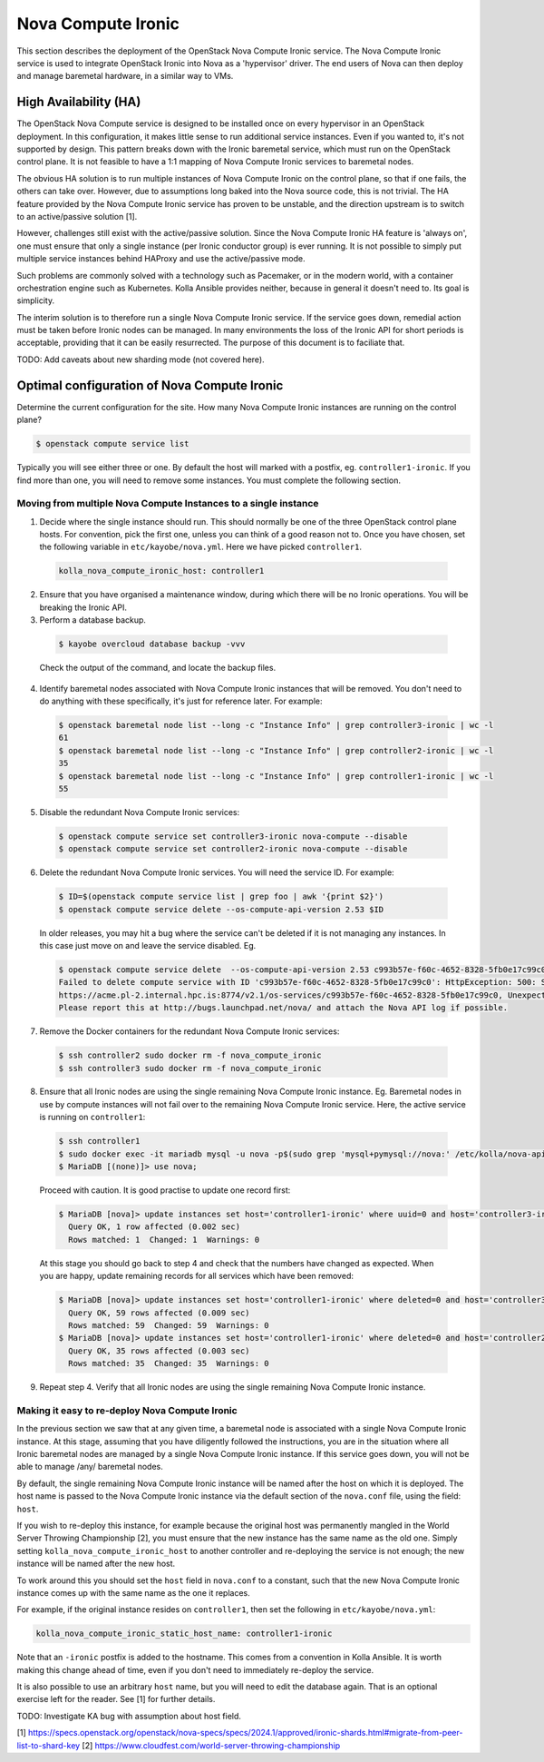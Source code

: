 ===================
Nova Compute Ironic
===================

This section describes the deployment of the OpenStack Nova Compute
Ironic service. The Nova Compute Ironic service is used to integrate
OpenStack Ironic into Nova as a 'hypervisor' driver. The end users of Nova
can then deploy and manage baremetal hardware, in a similar way to VMs.

High Availability (HA)
======================

The OpenStack Nova Compute service is designed to be installed once on every
hypervisor in an OpenStack deployment. In this configuration, it makes little
sense to run additional service instances. Even if you wanted to, it's not
supported by design. This pattern breaks down with the Ironic baremetal
service, which must run on the OpenStack control plane. It is not feasible
to have a 1:1 mapping of Nova Compute Ironic services to baremetal nodes.

The obvious HA solution is to run multiple instances of Nova Compute Ironic
on the control plane, so that if one fails, the others can take over. However,
due to assumptions long baked into the Nova source code, this is not trivial.
The HA feature provided by the Nova Compute Ironic service has proven to be
unstable, and the direction upstream is to switch to an active/passive
solution [1].

However, challenges still exist with the active/passive solution. Since the
Nova Compute Ironic HA feature is 'always on', one must ensure that only a
single instance (per Ironic conductor group) is ever running. It is not
possible to simply put multiple service instances behind HAProxy and use the
active/passive mode.

Such problems are commonly solved with a technology such as Pacemaker, or in
the modern world, with a container orchestration engine such as Kubernetes.
Kolla Ansible provides neither, because in general it doesn't need to. Its
goal is simplicity.

The interim solution is to therefore run a single Nova Compute Ironic
service. If the service goes down, remedial action must be taken before
Ironic nodes can be managed. In many environments the loss of the Ironic
API for short periods is acceptable, providing that it can be easily
resurrected. The purpose of this document is to faciliate that.

TODO: Add caveats about new sharding mode (not covered here).

Optimal configuration of Nova Compute Ironic
============================================

Determine the current configuration for the site. How many Nova Compute
Ironic instances are running on the control plane?

.. code-block:: console

  $ openstack compute service list

Typically you will see either three or one. By default the host will
marked with a postfix, eg. ``controller1-ironic``. If you find more than
one, you will need to remove some instances. You must complete the
following section.

Moving from multiple Nova Compute Instances to a single instance
----------------------------------------------------------------

1. Decide where the single instance should run. This should normally be
   one of the three OpenStack control plane hosts. For convention, pick
   the first one, unless you can think of a good reason not to. Once you
   have chosen, set the following variable in ``etc/kayobe/nova.yml``.
   Here we have picked ``controller1``.

  .. code-block:: yaml

    kolla_nova_compute_ironic_host: controller1

2. Ensure that you have organised a maintenance window, during which
   there will be no Ironic operations. You will be breaking the Ironic
   API.

3. Perform a database backup.

  .. code-block:: console

    $ kayobe overcloud database backup -vvv

  Check the output of the command, and locate the backup files.

4. Identify baremetal nodes associated with Nova Compute Ironic instances
   that will be removed. You don't need to do anything with these
   specifically, it's just for reference later. For example:

  .. code-block:: console

    $ openstack baremetal node list --long -c "Instance Info" | grep controller3-ironic | wc -l
    61
    $ openstack baremetal node list --long -c "Instance Info" | grep controller2-ironic | wc -l
    35
    $ openstack baremetal node list --long -c "Instance Info" | grep controller1-ironic | wc -l
    55

5. Disable the redundant Nova Compute Ironic services:

  .. code-block:: console

    $ openstack compute service set controller3-ironic nova-compute --disable
    $ openstack compute service set controller2-ironic nova-compute --disable

6. Delete the redundant Nova Compute Ironic services. You will need the service
   ID. For example:

  .. code-block:: console

    $ ID=$(openstack compute service list | grep foo | awk '{print $2}')
    $ openstack compute service delete --os-compute-api-version 2.53 $ID

  In older releases, you may hit a bug where the service can't be deleted if it
  is not managing any instances. In this case just move on and leave the service
  disabled. Eg.

  .. code-block:: console

    $ openstack compute service delete  --os-compute-api-version 2.53 c993b57e-f60c-4652-8328-5fb0e17c99c0
    Failed to delete compute service with ID 'c993b57e-f60c-4652-8328-5fb0e17c99c0': HttpException: 500: Server Error for url:
    https://acme.pl-2.internal.hpc.is:8774/v2.1/os-services/c993b57e-f60c-4652-8328-5fb0e17c99c0, Unexpected API Error.
    Please report this at http://bugs.launchpad.net/nova/ and attach the Nova API log if possible.

7. Remove the Docker containers for the redundant Nova Compute Ironic services:

  .. code-block:: console

    $ ssh controller2 sudo docker rm -f nova_compute_ironic
    $ ssh controller3 sudo docker rm -f nova_compute_ironic

8. Ensure that all Ironic nodes are using the single remaining Nova Compute
   Ironic instance. Eg. Baremetal nodes in use by compute instances will not
   fail over to the remaining Nova Compute Ironic service. Here, the active
   service is running on ``controller1``:

  .. code-block:: console

    $ ssh controller1
    $ sudo docker exec -it mariadb mysql -u nova -p$(sudo grep 'mysql+pymysql://nova:' /etc/kolla/nova-api/nova.conf | awk -F'[:,@]' '{print $3}')
    $ MariaDB [(none)]> use nova;

  Proceed with caution. It is good practise to update one record first:

  .. code-block:: console

    $ MariaDB [nova]> update instances set host='controller1-ironic' where uuid=0 and host='controller3-ironic' limit 1;
      Query OK, 1 row affected (0.002 sec)
      Rows matched: 1  Changed: 1  Warnings: 0

  At this stage you should go back to step 4 and check that the numbers have
  changed as expected. When you are happy, update remaining records for all
  services which have been removed:

  .. code-block:: console

    $ MariaDB [nova]> update instances set host='controller1-ironic' where deleted=0 and host='controller3-ironic';
      Query OK, 59 rows affected (0.009 sec)
      Rows matched: 59  Changed: 59  Warnings: 0
    $ MariaDB [nova]> update instances set host='controller1-ironic' where deleted=0 and host='controller2-ironic';
      Query OK, 35 rows affected (0.003 sec)
      Rows matched: 35  Changed: 35  Warnings: 0

9. Repeat step 4. Verify that all Ironic nodes are using the single remaining
   Nova Compute Ironic instance.


Making it easy to re-deploy Nova Compute Ironic
-----------------------------------------------

In the previous section we saw that at any given time, a baremetal node is
associated with a single Nova Compute Ironic instance. At this stage, assuming
that you have diligently followed the instructions, you are in the situation
where all Ironic baremetal nodes are managed by a single Nova Compute Ironic
instance. If this service goes down, you will not be able to manage /any/
baremetal nodes.

By default, the single remaining Nova Compute Ironic instance will be named
after the host on which it is deployed. The host name is passed to the Nova
Compute Ironic instance via the default section of the ``nova.conf`` file,
using the field: ``host``.

If you wish to re-deploy this instance, for example because the original host
was permanently mangled in the World Server Throwing Championship [2], you
must ensure that the new instance has the same name as the old one. Simply
setting ``kolla_nova_compute_ironic_host`` to another controller and
re-deploying the service is not enough; the new instance will be named after
the new host.

To work around this you should set the ``host`` field in ``nova.conf`` to a
constant, such that the new Nova Compute Ironic instance comes up with the
same name as the one it replaces.

For example, if the original instance resides on ``controller1``, then set the
following in ``etc/kayobe/nova.yml``:

.. code-block:: yaml

  kolla_nova_compute_ironic_static_host_name: controller1-ironic

Note that an ``-ironic`` postfix is added to the hostname. This comes from
a convention in Kolla Ansible. It is worth making this change ahead of time,
even if you don't need to immediately re-deploy the service.

It is also possible to use an arbitrary ``host`` name, but you will need
to edit the database again. That is an optional exercise left for the reader.
See [1] for further details.

TODO: Investigate KA bug with assumption about host field.

[1] https://specs.openstack.org/openstack/nova-specs/specs/2024.1/approved/ironic-shards.html#migrate-from-peer-list-to-shard-key
[2] https://www.cloudfest.com/world-server-throwing-championship
